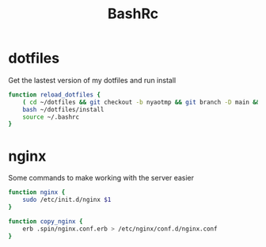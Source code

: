 #+TITLE: BashRc
#+STARTUP: hidestars
#+PROPERTY: header-args :tangle .bashrc

* dotfiles
Get the lastest version of my dotfiles and run install
#+BEGIN_SRC bash
function reload_dotfiles {
    ( cd ~/dotfiles && git checkout -b nyaotmp && git branch -D main && git fetch && git checkout main && git branch -D nyaotmp )
    bash ~/dotfiles/install
    source ~/.bashrc
}
#+END_SRC
* nginx
Some commands to make working with the server easier

#+BEGIN_SRC bash
function nginx {
    sudo /etc/init.d/nginx $1
}

function copy_nginx {
    erb .spin/nginx.conf.erb > /etc/nginx/conf.d/nginx.conf
}
#+END_SRC
